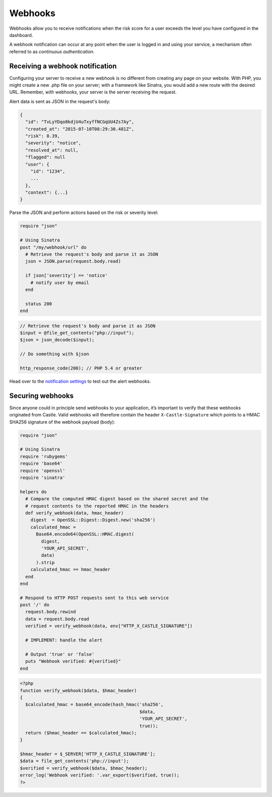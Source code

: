 Webhooks
========

Webhooks allow you to receive notifications when the risk score for a
user exceeds the level you have configured in the dashboard.

A webhook notification can occur at any point when the user is logged in
and using your service, a mechanism often referred to as *continuous
authentication*.

Receiving a webhook notification
--------------------------------

Configuring your server to receive a new webhook is no different from
creating any page on your website. With PHP, you might create a new .php
file on your server; with a framework like Sinatra, you would add a new
route with the desired URL. Remember, with webhooks, your server is the
server receiving the request.

Alert data is sent as JSON in the request's body:

.. code-block:: json

    {
      "id": "TvLyYDqo8kdjU4uTxyffNCGqUU4Zs7Ay",
      "created_at": "2015-07-10T08:29:30.481Z",
      "risk": 0.39,
      "severity": "notice",
      "resolved_at": null,
      "flagged": null
      "user": {
        "id": "1234",
        ...
      },
      "context": {...}
    }

Parse the JSON and perform actions based on the risk or severity level:

.. code-block:: ruby

    require "json"

    # Using Sinatra
    post "/my/webhook/url" do
      # Retrieve the request's body and parse it as JSON
      json = JSON.parse(request.body.read)

      if json['severity'] == 'notice'
        # notify user by email
      end

      status 200
    end

.. code-block:: php

    // Retrieve the request's body and parse it as JSON
    $input = @file_get_contents("php://input");
    $json = json_decode($input);

    // Do something with $json

    http_response_code(200); // PHP 5.4 or greater

Head over to the `notification
settings <https://dashboard.castle.io/settings/notifications>`__ to test
out the alert webhooks.

Securing webhooks
-----------------

Since anyone could in principle send webhooks to your application, it’s
important to verify that these webhooks originated from Castle. Valid
webhooks will therefore contain the header ``X-Castle-Signature`` which
points to a HMAC SHA256 signature of the webhook payload (body):

.. code-block:: ruby

    require "json"

    # Using Sinatra
    require 'rubygems'
    require 'base64'
    require 'openssl'
    require 'sinatra'

    helpers do
      # Compare the computed HMAC digest based on the shared secret and the
      # request contents to the reported HMAC in the headers
      def verify_webhook(data, hmac_header)
        digest  = OpenSSL::Digest::Digest.new('sha256')
        calculated_hmac =
          Base64.encode64(OpenSSL::HMAC.digest(
            digest,
            'YOUR_API_SECRET',
            data)
          ).strip
        calculated_hmac == hmac_header
      end
    end

    # Respond to HTTP POST requests sent to this web service
    post '/' do
      request.body.rewind
      data = request.body.read
      verified = verify_webhook(data, env["HTTP_X_CASTLE_SIGNATURE"])

      # IMPLEMENT: handle the alert

      # Output 'true' or 'false'
      puts "Webhook verified: #{verified}"
    end

.. code-block:: php

    <?php
    function verify_webhook($data, $hmac_header)
    {
      $calculated_hmac = base64_encode(hash_hmac('sha256',
                                                 $data,
                                                 'YOUR_API_SECRET',
                                                 true));
      return ($hmac_header == $calculated_hmac);
    }

    $hmac_header = $_SERVER['HTTP_X_CASTLE_SIGNATURE'];
    $data = file_get_contents('php://input');
    $verified = verify_webhook($data, $hmac_header);
    error_log('Webhook verified: '.var_export($verified, true));
    ?>
